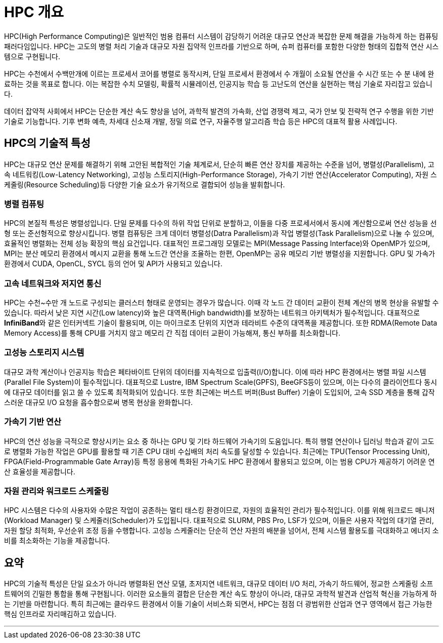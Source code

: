 = HPC 개요

HPC(High Performance Computing)은 일반적인 범용 컴퓨터 시스템이 감당하기 어려운 대규모 연산과 복잡한 문제 해결을 가능하게 하는 컴퓨팅 패러다임입니다. HPC는 고도의 병렬 처리 기술과 대규모 자원 집약적 인프라를 기반으로 하며, 슈퍼 컴퓨터를 포함한 다양한 형태의 집합적 연산 시스템으로 구현됩니다. 

HPC는 수천에서 수백만개에 이르는 프로세서 코어를 병렬로 동작시켜, 단일 프로세서 환경에서 수 개월이 소요될 연산을 수 시간 또는 수 분 내에 완료하는 것을 목표로 합니다. 이는 복잡한 수치 모델링, 확률적 시뮬레이션, 인공지능 학습 등 고난도의 연산을 실현하는 핵심 기술로 자리잡고 있습니다.

데이터 잡약적 사회에서 HPC는 단순한 계산 속도 향상을 넘어, 과학적 발견의 가속화, 산업 경쟁력 제고, 국가 안보 및 전략적 연구 수행을 위한 기반 기술로 기능합니다. 기후 변화 예측, 차세대 신소재 개발, 정밀 의료 연구, 자율주행 알고리즘 학습 등은 HPC의 대표적 활용 사례입니다.

== HPC의 기술적 특성

HPC는 대규모 연산 문제를 해결하기 위해 고안된 복합적인 기술 체계로서, 단순히 빠른 연산 장치를 제공하는 수준을 넘어, 병렬성(Parallelism), 고속 네트워킹(Low-Latency Networking), 고성능 스토리지(High-Performance Storage), 가속기 기반 연산(Accelerator Computing), 자원 스케줄링(Resource Scheduling)등 다양한 기술 요소가 유기적으로 결합되어 성능을 발휘합니다.

=== 병렬 컴퓨팅

HPC의 본질적 특성은 병렬성입니다. 단일 문제를 다수의 하위 작업 단위로 분할하고, 이들을 다중 프로세서에서 동시에 계산함으로써 연산 성능을 선형 또는 준선형적으로 향상시킵니다. 병렬 컴퓨팅은 크게 데이터 병렬성(Datra Parallelism)과 작업 병렬성(Task Parallelism)으로 나눌 수 있으며, 효율적인 병렬화는 전체 성능 확장의 핵심 요건입니다. 대표적인 프로그래밍 모델로는 MPI(Message Passing Interface)와 OpenMP가 있으며, MPI는 분산 메모리 환경에서 메시지 교환을 통해 노드간 연산을 조율하는 한편, OpenMP는 공유 메모리 기반 병렬성을 지원합니다. GPU 및 가속가 환경에서 CUDA, OpenCL, SYCL 등의 언어 및 API가 사용되고 있습니다.

=== 고속 네트워크와 저지연 통신

HPC는 수천~수만 개 노드로 구성되는 클러스터 형태로 운영되는 경우가 많습니다. 이때 각 노드 간 데이터 교환이 전체 계산의 병목 현상을 유발할 수 있습니다. 따라서 낮은 지연 시간(Low latency)와 높은 대역폭(High bandwidth)를 보장하는 네트워크 아키텍처가 필수적입니다. 대표적으로 **InfiniBand**와 같은 인터커넥트 기술이 활용되며, 이는 마이크로초 단위의 지연과 테라비트 수준의 대역폭을 제공합니다. 또한 RDMA(Remote Data Memory Access)를 통해 CPU를 거치지 않고 메모리 간 직접 데이터 교환이 가능해져, 통신 부하를 최소화합니다.

=== 고성능 스토리지 시스템

대규모 과학 계산이나 인공지능 학습은 페타바이트 단위의 데이터를 지속적으로 입출력(I/O)합니다. 이에 따라 HPC 환경에서는 병렬 파일 시스템(Parallel File System)이 필수적입니다. 대표적으로 Lustre, IBM Spectrum Scale(GPFS), BeeGFS등이 있으며, 이는 다수의 클라이언트다 동시에 대규모 데이터를 읽고 쓸 수 있도록 최적화되어 있습니다. 또한 최근에는 버스트 버퍼(Bust Buffer) 기술이 도입되어, 고속 SSD 계층을 통해 갑작스러운 대규모 I/O 요청을 흡수함으로써 병목 현상을 완화합니다.

=== 가속기 기반 연산

HPC의 연산 성능을 극적으로 향상시키는 요소 중 하나는 GPU 및 기타 하드웨어 가속기의 도움입니다. 특히 행렬 연산이나 딥러닝 학습과 같이 고도로 병렬화 가능한 작업은 GPU를 활용할 때 기존 CPU 대비 수십배의 처리 속도를 달성할 수 있습니다. 최근에는 TPU(Tensor Processing Unit), FPGA(Field-Programmable Gate Array)등 특정 응용에 특화된 가속기도 HPC 환경에서 활용되고 있으며, 이는 범용 CPU가 제공하기 어려운 연산 효율성을 제공합니다.

=== 자원 관리와 워크로드 스케줄링

HPC 시스템은 다수의 사용자와 수많은 작업이 공존하는 멀티 태스킹 환경이므로, 자원의 효율적인 관리가 필수적입니다. 이를 위해 워크로드 매니저(Workload Manager) 및 스케줄러(Scheduler)가 도입됩니다. 대표적으로 SLURM, PBS Pro, LSF가 있으며, 이들은 사용자 작업의 대기열 관리, 자원 할당 최적화, 우선순위 조정 등을 수행합니다. 고성능 스케줄러는 단순히 연산 자원의 배분을 넘어서, 전체 시스템 활용도를 극대화하고 에너지 소비를 최소화하는 기능을 제공합니다.

== 요약

HPC의 기술적 특성은 단일 요소가 아니라 병렬화된 연산 모델, 초저지연 네트워크, 대규모 데이터 I/O 처리, 가속기 하드웨어, 정교한 스케줄링 소프트웨어의 긴밀한 통합을 통해 구현됩니다. 이러한 요소들의 결합은 단순한 계산 속도 향상이 아니라, 대규모 과학적 발견과 산업적 혁신을 가능하게 하는 기반을 마련합니다. 특히 최근에는 클라우드 환경에서 이들 기술이 서비스화 되면서, HPC는 점점 더 광범위한 산업과 연구 영역에서 접근 가능한 핵심 인프라로 자리매김하고 있습니다.

---

